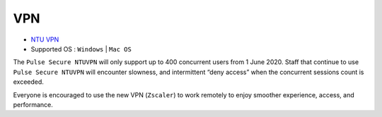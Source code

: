 VPN
===

- `NTU VPN <https://ntuvpn.ntu.edu.sg/dana/home/index.cgi>`_
- Supported OS : ``Windows`` | ``Mac OS``

The ``Pulse Secure NTUVPN`` will only support up to 400 concurrent users from 1 June 2020. Staff that continue to use ``Pulse Secure NTUVPN`` will encounter slowness, and intermittent “deny access” when the concurrent sessions count is exceeded.

Everyone is encouraged to use the new VPN (``Zscaler``) to work remotely to enjoy smoother experience, access, and performance.
